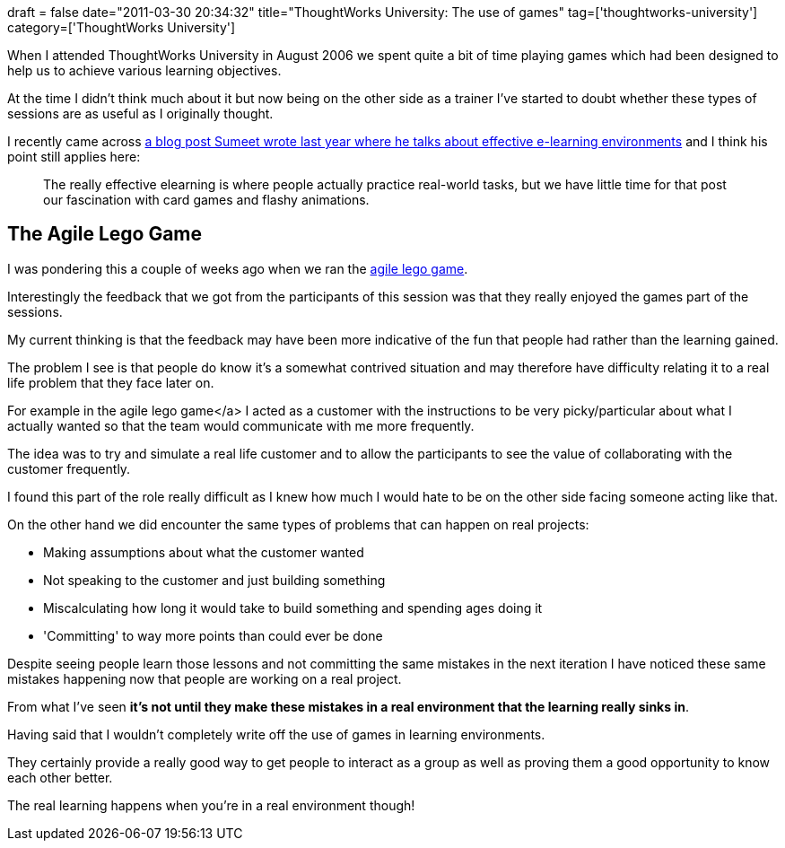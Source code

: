 +++
draft = false
date="2011-03-30 20:34:32"
title="ThoughtWorks University: The use of games"
tag=['thoughtworks-university']
category=['ThoughtWorks University']
+++

When I attended ThoughtWorks University in August 2006 we spent quite a bit of time playing games which had been designed to help us to achieve various learning objectives.

At the time I didn't think much about it but now being on the other side as a trainer I've started to doubt whether these types of sessions are as useful as I originally thought.

I recently came across http://www.learninggeneralist.com/2010/08/think-workscapes-not-training.html[a blog post Sumeet wrote last year where he talks about effective e-learning environments] and I think his point still applies here:

____
The really effective elearning is where people actually practice real-world tasks, but we have little time for that post our fascination with card games and flashy animations.
____

== The Agile Lego Game

I was pondering this a couple of weeks ago when we ran the http://agile2009.agilealliance.org/node/476/[agile lego game].

Interestingly the feedback that we got from the participants of this session was that they really enjoyed the games part of the sessions.

My current thinking is that the feedback may have been more indicative of the fun that people had rather than the learning gained.

The problem I see is that people do know it's a somewhat contrived situation and may therefore have difficulty relating it to a real life problem that they face later on.

For example in the agile lego game</a> I acted as a customer with the instructions to be very picky/particular about what I actually wanted so  that the team would communicate with me more frequently.

The idea was to try and simulate a real life customer and to allow the participants to see the value of collaborating with the customer frequently.

I found this part of the role really difficult as I knew how much I would hate to be on the other side facing someone acting like that.

On the other hand we did encounter the same types of problems that can happen on real projects:

* Making assumptions about what the customer wanted
* Not speaking to the customer and just building something
* Miscalculating how long it would take to build something and spending ages doing it
* 'Committing' to way more points than could ever be done

Despite seeing people learn those lessons and not committing the same mistakes in the next iteration I have noticed these same mistakes happening now that people are working on a real project.

From what I've seen *it's not until they make these mistakes in a real environment that the learning really sinks in*.

Having said that I wouldn't completely write off the use of games in learning environments.

They certainly provide a really good way to get people to interact as a group as well as proving them a good opportunity to know each other better.

The real learning happens when you're in a real environment though!
